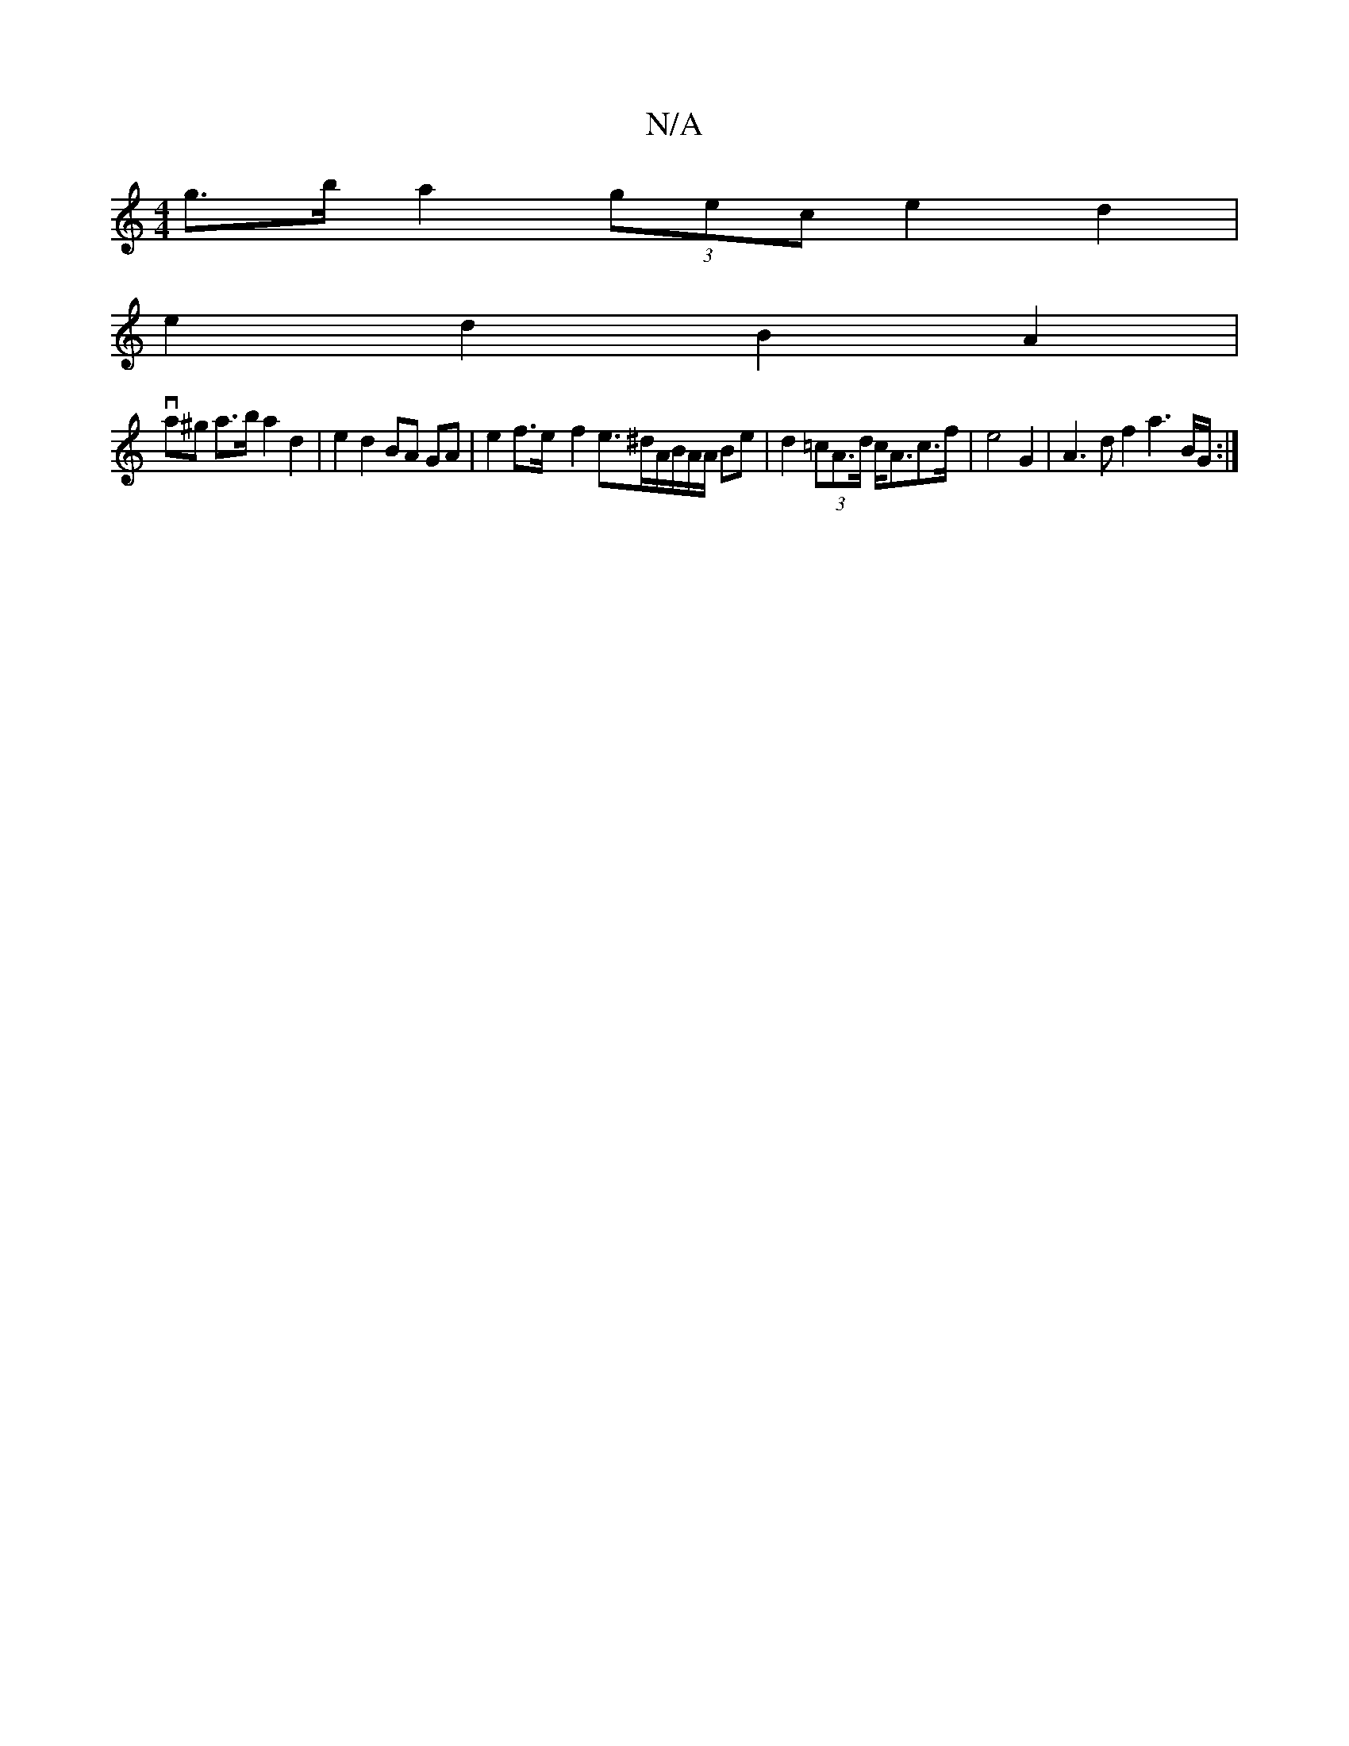 X:1
T:N/A
M:4/4
R:N/A
K:Cmajor
 g>b a2 (3gec e2 d2 |
e2 d2 B2 A2 |
va^g a>b a2 d2 | e2 d2 BA GA | e2 f>e- f2 e>^dA/B/A/2A/2 Be | d2 (3=cA>d c<Ac>f | e4 G2 | A3 d f2 a3B/G/ :|

|: e/2d/2c BB A2 (F#)}(dA) (3GFG B<A | B>cd>d d>fg>f |
